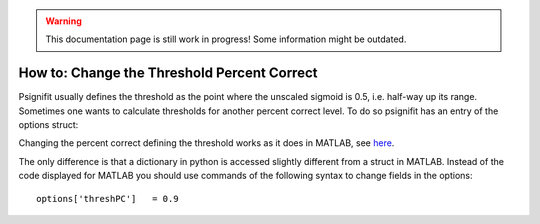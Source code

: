 .. warning::
   This documentation page is still work in progress! Some information might be outdated.

.. _how-to-change-threshold-percent-correct:

How to: Change the Threshold Percent Correct
============================================


Psignifit usually defines the threshold as the point where the unscaled sigmoid is 0.5, i.e. half-way up its range. Sometimes one wants to calculate thresholds for another percent correct level. To do so psignifit has an entry of the options struct:

Changing the percent correct defining the threshold works as it does in
MATLAB, see
`here <https://github.com/wichmann-lab/psignifit/wiki/How-to-Change-the-Threshold-Percent-Correct>`__.

The only difference is that a dictionary in python is accessed slightly
different from a struct in MATLAB. Instead of the code displayed for
MATLAB you should use commands of the following syntax to change fields
in the options:

::

   options['threshPC']   = 0.9
